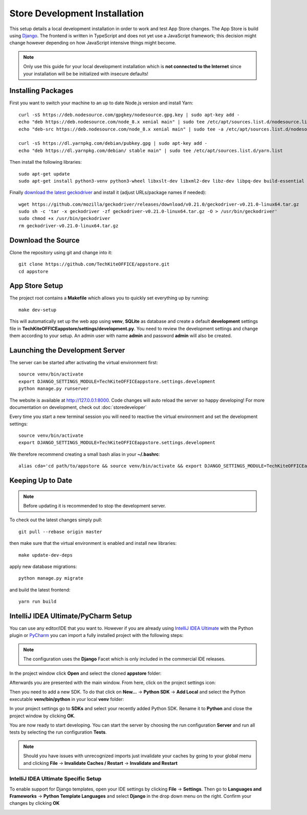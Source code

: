 Store Development Installation
==============================
This setup details a local development installation in order to work and test App Store changes. The App Store is build using `Django <https://www.djangoproject.com/>`_. The frontend is written in TypeScript and does not yet use a JavaScript framework; this decision might change however depending on how JavaScript intensive things might become.

.. note:: Only use this guide for your local development installation which is **not connected to the Internet** since your installation will be be initialized with insecure defaults!

Installing Packages
-------------------

First you want to switch your machine to an up to date Node.js version and install Yarn::

    curl -sS https://deb.nodesource.com/gpgkey/nodesource.gpg.key | sudo apt-key add -
    echo "deb https://deb.nodesource.com/node_8.x xenial main" | sudo tee /etc/apt/sources.list.d/nodesource.list
    echo "deb-src https://deb.nodesource.com/node_8.x xenial main" | sudo tee -a /etc/apt/sources.list.d/nodesource.list

    curl -sS https://dl.yarnpkg.com/debian/pubkey.gpg | sudo apt-key add -
    echo "deb https://dl.yarnpkg.com/debian/ stable main" | sudo tee /etc/apt/sources.list.d/yarn.list

Then install the following libraries::

    sudo apt-get update
    sudo apt-get install python3-venv python3-wheel libxslt-dev libxml2-dev libz-dev libpq-dev build-essential python3-dev python3-setuptools git gettext libssl-dev libffi-dev nodejs yarn

Finally `download the latest geckodriver <https://github.com/mozilla/geckodriver/releases>`_ and install it (adjust URLs/package names if needed)::

    wget https://github.com/mozilla/geckodriver/releases/download/v0.21.0/geckodriver-v0.21.0-linux64.tar.gz
    sudo sh -c 'tar -x geckodriver -zf geckodriver-v0.21.0-linux64.tar.gz -O > /usr/bin/geckodriver'
    sudo chmod +x /usr/bin/geckodriver
    rm geckodriver-v0.21.0-linux64.tar.gz

Download the Source
-------------------
Clone the repository using git and change into it::

    git clone https://github.com/TechKiteOFFICE/appstore.git
    cd appstore

App Store Setup
---------------
The project root contains a **Makefile** which allows you to quickly set everything up by running::

    make dev-setup

This will automatically set up the web app using **venv**, **SQLite** as database and create a default **development** settings file in **TechKiteOFFICEappstore/settings/development.py**. You need to review the development settings and change them according to your setup. An admin user with name **admin** and password **admin** will also be created.

Launching the Development Server
--------------------------------
The server can be started after activating the virtual environment first::

    source venv/bin/activate
    export DJANGO_SETTINGS_MODULE=TechKiteOFFICEappstore.settings.development
    python manage.py runserver

The website is available at `http://127.0.0.1:8000 <http://127.0.0.1:8000>`_. Code changes will auto reload the server so happy developing! For more documentation on development, check out :doc:`storedeveloper`

Every time you start a new terminal session you will need to reactive the virtual environment and set the development settings::

    source venv/bin/activate
    export DJANGO_SETTINGS_MODULE=TechKiteOFFICEappstore.settings.development

We therefore recommend creating a small bash alias in your **~/.bashrc**::

    alias cda='cd path/to/appstore && source venv/bin/activate && export DJANGO_SETTINGS_MODULE=TechKiteOFFICEappstore.settings.development'

Keeping Up to Date
------------------

.. note:: Before updating it is recommended to stop the development server.

To check out the latest changes simply pull::

    git pull --rebase origin master

then make sure that the virtual environment is enabled and install new libraries::

    make update-dev-deps

apply new database migrations::

    python manage.py migrate

and build the latest frontend::

    yarn run build


IntelliJ IDEA Ultimate/PyCharm Setup
------------------------------------

You can use any editor/IDE that you want to. However if you are already using `IntelliJ IDEA Ultimate <http://www.jetbrains.com/idea/buy>`_ with the Python plugin or `PyCharm <http://www.jetbrains.com/pycharm/buy>`_ you can import a fully installed project with the following steps:

.. note:: The configuration uses the **Django** Facet which is only included in the commercial IDE releases.

In the project window click **Open** and select the cloned **appstore** folder:

.. image:: _static/img/idea1.png
  :alt: project window

.. image:: _static/img/idea2.png
  :alt: open project window

Afterwards you are presented with the main window. From here, click on the project settings icon:

.. image:: _static/img/idea3.png
  :alt: main window

Then you need to add a new SDK. To do that click on **New...** -> **Python SDK** -> **Add Local** and select the Python executable **venv/bin/python** in your local **venv** folder:

.. image:: _static/img/idea4.png
  :alt: project settings

.. image:: _static/img/idea5.png
  :alt: add sdk

In your project settings go to **SDKs** and select your recently added Python SDK. Rename it to **Python** and close the project window by clicking **OK**.

.. image:: _static/img/idea6.png
  :alt: rename sdk

You are now ready to start developing. You can start the server by choosing the run configuration **Server** and run all tests by selecting the run configuration **Tests**.

.. note:: Should you have issues with unrecognized imports just invalidate your caches by going to your global menu and clicking **File** -> **Invalidate Caches / Restart** -> **Invalidate and Restart**

IntelliJ IDEA Ultimate Specific Setup
~~~~~~~~~~~~~~~~~~~~~~~~~~~~~~~~~~~~~

To enable support for Django templates, open your IDE settings by clicking **File** -> **Settings**. Then go to **Languages and Frameworks** -> **Python Template Languages** and select **Django** in the drop down menu on the right. Confirm your changes by clicking **OK**

.. image:: _static/img/idea7.png
  :alt: set Python templates to Django
